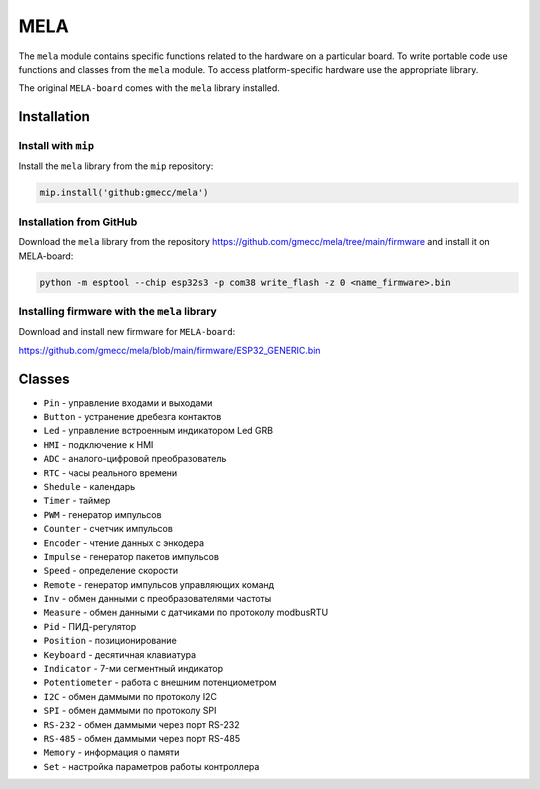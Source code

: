 MELA
====

The ``mela`` module contains specific functions related to the hardware on a particular board.
To write portable code use functions and classes from the ``mela`` module.
To access platform-specific hardware use the appropriate library.

The original ``MELA-board`` comes with the ``mela`` library installed.


Installation
------------

Install with ``mip``
~~~~~~~~~~~~~~~~
Install the ``mela`` library from the ``mip`` repository:

.. code-block:: python

   mip.install('github:gmecc/mela')



Installation from GitHub
~~~~~~~~~~~~~~~~~~~~~~~~~~~~~~~
Download the ``mela`` library from the repository
https://github.com/gmecc/mela/tree/main/firmware
and install it on MELA-board:

.. code-block:: python

   python -m esptool --chip esp32s3 -p com38 write_flash -z 0 <name_firmware>.bin


Installing firmware with the ``mela`` library
~~~~~~~~~~~~~~~~~~~~~~~~~~~~~~~~~~~~~~~~~~~~~

Download and install new firmware for ``MELA-board``:

https://github.com/gmecc/mela/blob/main/firmware/ESP32_GENERIC.bin



Classes
-------

* ``Pin`` - управление входами и выходами
* ``Button`` - устранение дребезга контактов
* ``Led`` - управление встроенным индикатором Led GRB
* ``HMI`` - подключение к HMI
* ``ADC`` - аналого-цифровой преобразователь
* ``RTC`` - часы реального времени
* ``Shedule`` - календарь
* ``Timer`` - таймер
* ``PWM`` - генератор импульсов
* ``Counter`` - счетчик импульсов
* ``Encoder`` - чтение данных с энкодера
* ``Impulse`` - генератор пакетов импульсов
* ``Speed`` - определение скорости
* ``Remote`` - генератор импульсов управляющих команд
* ``Inv`` - обмен данными с преобразователями частоты
* ``Measure`` - обмен данными с датчиками по протоколу modbusRTU
* ``Pid`` - ПИД-регулятор
* ``Position`` - позиционирование
* ``Keyboard`` - десятичная клавиатура
* ``Indicator`` - 7-ми сегментный индикатор
* ``Potentiometer`` - работа с внешним потенциометром
* ``I2C`` - обмен даммыми по протоколу I2C
* ``SPI`` - обмен даммыми по протоколу SPI
* ``RS-232`` - обмен даммыми через порт RS-232
* ``RS-485`` - обмен даммыми через порт RS-485
* ``Memory`` - информация о памяти
* ``Set`` - настройка параметров работы контроллера
